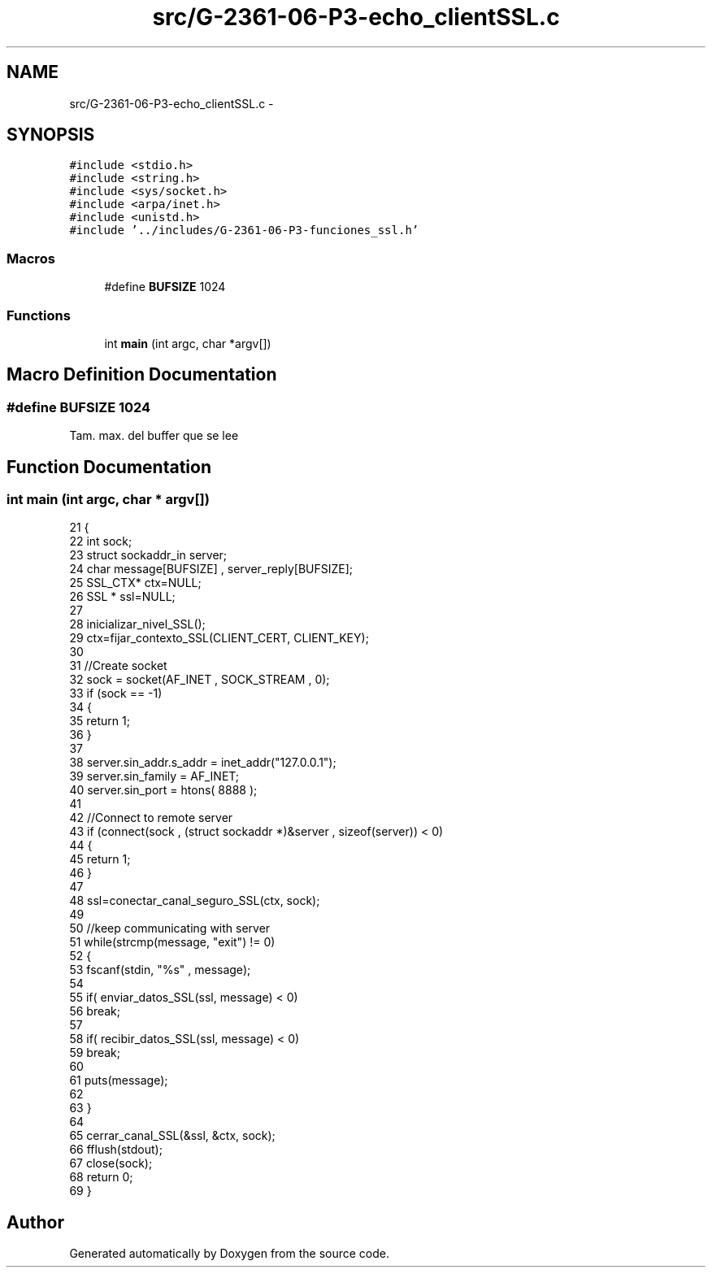 .TH "src/G-2361-06-P3-echo_clientSSL.c" 3 "Mon May 8 2017" "Doxygen" \" -*- nroff -*-
.ad l
.nh
.SH NAME
src/G-2361-06-P3-echo_clientSSL.c \- 
.SH SYNOPSIS
.br
.PP
\fC#include <stdio\&.h>\fP
.br
\fC#include <string\&.h>\fP
.br
\fC#include <sys/socket\&.h>\fP
.br
\fC#include <arpa/inet\&.h>\fP
.br
\fC#include <unistd\&.h>\fP
.br
\fC#include '\&.\&./includes/G\-2361\-06\-P3\-funciones_ssl\&.h'\fP
.br

.SS "Macros"

.in +1c
.ti -1c
.RI "#define \fBBUFSIZE\fP   1024"
.br
.in -1c
.SS "Functions"

.in +1c
.ti -1c
.RI "int \fBmain\fP (int argc, char *argv[])"
.br
.in -1c
.SH "Macro Definition Documentation"
.PP 
.SS "#define BUFSIZE   1024"
Tam\&. max\&. del buffer que se lee 
.SH "Function Documentation"
.PP 
.SS "int main (int argc, char * argv[])"

.PP
.nf
21 {
22     int sock;
23     struct sockaddr_in server;
24     char message[BUFSIZE] , server_reply[BUFSIZE];
25     SSL_CTX* ctx=NULL;
26     SSL * ssl=NULL;
27 
28     inicializar_nivel_SSL();
29     ctx=fijar_contexto_SSL(CLIENT_CERT, CLIENT_KEY);
30 
31     //Create socket
32     sock = socket(AF_INET , SOCK_STREAM , 0);
33     if (sock == -1)
34     {
35         return 1;
36     }
37      
38     server\&.sin_addr\&.s_addr = inet_addr("127\&.0\&.0\&.1");
39     server\&.sin_family = AF_INET;
40     server\&.sin_port = htons( 8888 );
41  
42     //Connect to remote server
43     if (connect(sock , (struct sockaddr *)&server , sizeof(server)) < 0)
44     {
45         return 1;
46     }
47     
48     ssl=conectar_canal_seguro_SSL(ctx, sock); 
49 
50     //keep communicating with server
51     while(strcmp(message, "exit") != 0)
52     {
53         fscanf(stdin, "%s" , message);
54 
55         if( enviar_datos_SSL(ssl, message) < 0)
56                 break;
57 
58         if( recibir_datos_SSL(ssl, message) < 0)
59                 break;
60 
61         puts(message);
62 
63     }
64     
65     cerrar_canal_SSL(&ssl, &ctx, sock);
66     fflush(stdout);
67     close(sock);
68     return 0;
69 }
.fi
.SH "Author"
.PP 
Generated automatically by Doxygen from the source code\&.
